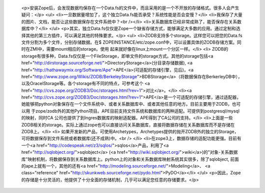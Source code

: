 
 <p>安装Zope后，会发现数据均保存在一个Data.fs的文件中，而且采用的是一个不开放的存储格式。很多人会产生疑问：</p>
 <ul>
 <li>一旦数据量增加了，这个独立Data.fs能否承受？系统性能是否会变慢？</li>
 <li>我保存了大量的图片、文档，能否让这些数据保存在文件系统中？<br /></li>
 <li>关系数据库已经非常成熟了，能否保存在关系数据库中？</li>
 </ul>
 <p>其实，独立Data.fs仅仅是Zope一个缺省存储方式，能够满足大多数的应用。通过定制和选择其他的第三方插件，可以满足其他的特殊要求。</p>
 <ul>
 <li>ZODB支持多个storage。这样您可以把您的Data.fs文件分割为多个文件，分别存储数据。在$
 ZOPEINSTANCE/etc/zope.conf中，可以设置具体的ZODB存储方案。同时在ZMI中，需要mount相应的storage。使用
 起来就好像在linux上mount一个分区一样。</li>
 <li>
 ZODB的storage有很多种，Data.fs仅仅是一个FileStorage，即单文件的storage方式。其他的storage包括<a href="http://dirstorage.sourceforge.net/">DirectoryStorage</a>(分目录存储数据), <a href="http://hathawaymix.org/Software/Ape">APE</a>(可适配的存储引擎，见后)，<a href="http://www.zope.org/Wikis/ZODB/BerkeleyStorage">BDBStorage</a>（将数据保存在BerkerleyDB中），以及OracelStorage等。各个storage有不同的特点，可参考这个
 <a href="http://cvs.zope.org/ZODB3/Doc/storages.html?rev=1">对比</a>。</li>
 <li><a href="http://cvs.zope.org/ZODB3/Doc/storages.html?rev=1">APE</a>是一个可适配的存储引擎，通过适配器，她能够把python对象保存在一个文件系统中、或者关系数据库中、或者其他任意的地方。目前主要用于ZODB，也可以用
 于zope/zodb外的其他Python项目。APE目前支持文件系统和数据库的两种适配。可提供到postgresql/mysql的映射，同时CA
 公司也提供了到Ingres数据库的映射适配器。APE得到了CA公司的支持。</li>
 <li>上面是一些ZODB相关的storage。实际上通过zope也可以直接访问关系数据库，直接将数据存储在关系数据库而不是存储在ZODB上。</li>
 <li>
 如果开发新的产品，可使用Archetypes，Archetypes提供的抛开ZODB外的独立的Storage，可将数据保存到文件系统或者数据库(还不成熟)中。<br />
 </li>
 <li>在zope3上，数据存储的适配功能更强。目前有一个<a href="http://codespeak.net/z3/sqlos/">sqlos</a>产品，利用了<a href="http://sqlobject.org/">sqlobject</a> (<a href="http://wiki.sqlobject.org/">wiki</a>)的"对象-关系数据库"映射机制，将数据保存到关系数据库上。python上的对象和关系数据库映射系统其实很多，除了sqlobject,
 前面的ape上就有一个，其他的还有<a href="http://modeling.sourceforge.net/">Modeling</a>、
 <a class="reference" href="http://skunkweb.sourceforge.net/pydo.html">PyDO</a></li>
 </ul>
 <p>因此，Zope的存储是十分灵活的，他提供了十分全面的存储机制，几乎可以满足您任意的存储要求。</p>
